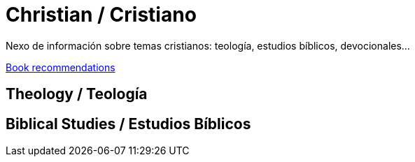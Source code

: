= Christian / Cristiano

Nexo de información sobre temas cristianos: teología, estudios bíblicos, devocionales...

link:bookrecommends.adoc[Book recommendations]

== Theology / Teología

== Biblical Studies / Estudios Bíblicos


